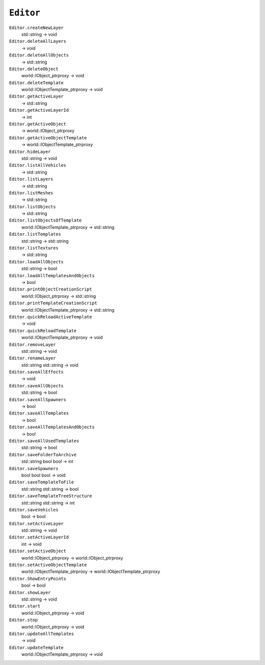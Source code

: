 
``Editor``
==========

``Editor.createNewLayer``
   std::string -> void

``Editor.deleteAllLayers``
   -> void

``Editor.deleteAllObjects``
   -> std::string

``Editor.deleteObject``
   world::IObject_ptrproxy -> void

``Editor.deleteTemplate``
   world::IObjectTemplate_ptrproxy -> void

``Editor.getActiveLayer``
   -> std::string

``Editor.getActiveLayerId``
   -> int

``Editor.getActiveObject``
   -> world::IObject_ptrproxy

``Editor.getActiveObjectTemplate``
   -> world::IObjectTemplate_ptrproxy

``Editor.hideLayer``
   std::string -> void

``Editor.listAllVehicles``
   -> std::string

``Editor.listLayers``
   -> std::string

``Editor.listMeshes``
   -> std::string

``Editor.listObjects``
   -> std::string

``Editor.listObjectsOfTemplate``
   world::IObjectTemplate_ptrproxy -> std::string

``Editor.listTemplates``
   std::string -> std::string

``Editor.listTextures``
   -> std::string

``Editor.loadAllObjects``
   std::string -> bool

``Editor.loadAllTemplatesAndObjects``
   -> bool

``Editor.printObjectCreationScript``
   world::IObject_ptrproxy -> std::string

``Editor.printTemplateCreationScript``
   world::IObjectTemplate_ptrproxy -> std::string

``Editor.quickReloadActiveTemplate``
   -> void

``Editor.quickReloadTemplate``
   world::IObjectTemplate_ptrproxy -> void

``Editor.removeLayer``
   std::string -> void

``Editor.renameLayer``
   std::string std::string -> void

``Editor.saveAllEffects``
   -> void

``Editor.saveAllObjects``
   std::string -> bool

``Editor.saveAllSpawners``
   -> bool

``Editor.saveAllTemplates``
   -> bool

``Editor.saveAllTemplatesAndObjects``
   -> bool

``Editor.saveAllUsedTemplates``
   std::string -> bool

``Editor.saveFolderToArchive``
   std::string bool bool -> int

``Editor.saveSpawners``
   bool bool bool -> void

``Editor.saveTemplateToFile``
   std::string std::string -> bool

``Editor.saveTemplateTreeStructure``
   std::string std::string -> int

``Editor.saveVehicles``
   bool -> bool

``Editor.setActiveLayer``
   std::string -> void

``Editor.setActiveLayerId``
   int -> void

``Editor.setActiveObject``
   world::IObject_ptrproxy -> world::IObject_ptrproxy

``Editor.setActiveObjectTemplate``
   world::IObjectTemplate_ptrproxy -> world::IObjectTemplate_ptrproxy

``Editor.ShowEntryPoints``
   bool -> bool

``Editor.showLayer``
   std::string -> void

``Editor.start``
   world::IObject_ptrproxy -> void

``Editor.stop``
   world::IObject_ptrproxy -> void

``Editor.updateAllTemplates``
   -> void

``Editor.updateTemplate``
   world::IObjectTemplate_ptrproxy -> void